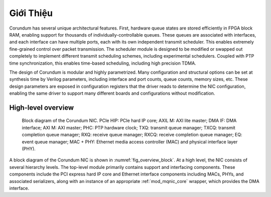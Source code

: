 .. _ChuongMuc_GioiThieu:

==========
Giới Thiệu
==========

Corundum has several unique architectural features.  First, hardware queue states are stored efficiently in FPGA block RAM, enabling support for thousands of individually-controllable queues.  These queues are associated with interfaces, and each interface can have multiple ports, each with its own independent transmit scheduler.  This enables extremely fine-grained control over packet transmission.  The scheduler module is designed to be modified or swapped out completely to implement different transmit scheduling schemes, including experimental schedulers.  Coupled with PTP time synchronization, this enables time-based scheduling, including high precision TDMA.

The design of Corundum is  modular and highly parametrized.  Many configuration and structural options can be set at synthesis time by Verilog parameters, including interface and port counts, queue counts, memory sizes, etc.  These design parameters are exposed in configuration registers that the driver reads to determine the NIC configuration, enabling the same driver to support many different boards and configurations without modification.

High-level overview
===================

.. _fig_overview_block:
.. figure:: /diagrams/svg/corundum_block.svg

    Block diagram of the Corundum NIC. PCIe HIP: PCIe hard IP core; AXIL M: AXI lite master; DMA IF: DMA interface; AXI M: AXI master; PHC: PTP hardware clock; TXQ: transmit queue manager; TXCQ: transmit completion queue manager; RXQ: receive queue manager; RXCQ: receive completion queue manager; EQ: event queue manager; MAC + PHY: Ethernet media access controller (MAC) and physical interface layer (PHY).

A  block diagram of the Corundum NIC is shown in :numref:`fig_overview_block`.  At a high level, the NIC consists of several hierarchy levels.  The top-level module primarily contains support and interfacing components. These components include the PCI express hard IP core and Ethernet interface components including MACs, PHYs, and associated serializers, along with an instance of an appropriate :ref:`mod_mqnic_core` wrapper, which provides the DMA interface.